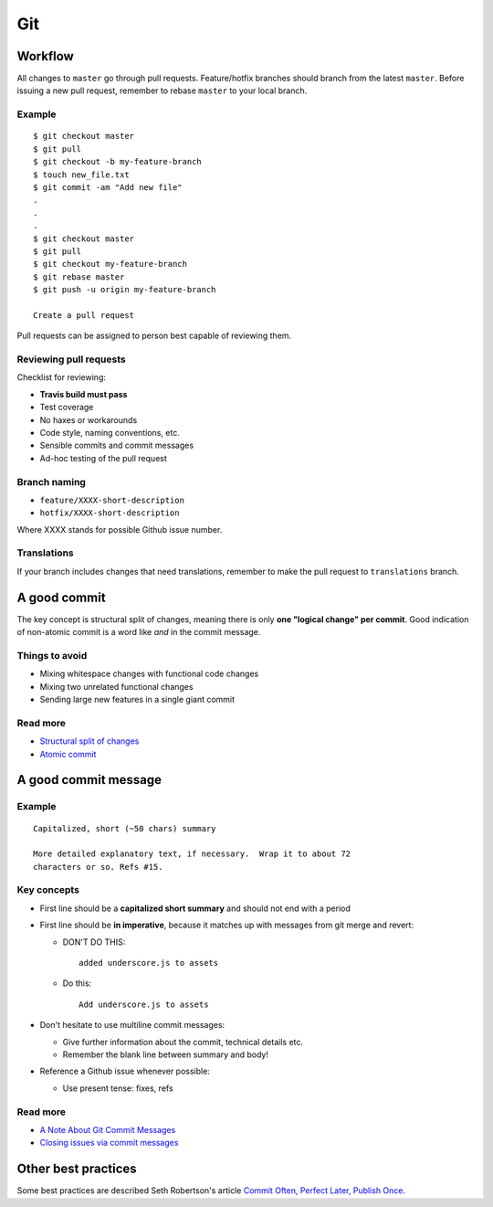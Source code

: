 Git
===

Workflow
--------

All changes to ``master`` go through pull requests. Feature/hotfix branches 
should branch from the latest ``master``. Before issuing a new pull request, 
remember to rebase ``master`` to your local branch.

Example
*******

::

   $ git checkout master
   $ git pull
   $ git checkout -b my-feature-branch
   $ touch new_file.txt
   $ git commit -am "Add new file"
   .
   .
   .
   $ git checkout master
   $ git pull
   $ git checkout my-feature-branch
   $ git rebase master
   $ git push -u origin my-feature-branch
   
   Create a pull request
   
Pull requests can be assigned to person best capable of reviewing them.

Reviewing pull requests
***********************

Checklist for reviewing:

- **Travis build must pass**
- Test coverage
- No haxes or workarounds
- Code style, naming conventions, etc.
- Sensible commits and commit messages
- Ad-hoc testing of the pull request

Branch naming
*************

- ``feature/XXXX-short-description``
- ``hotfix/XXXX-short-description``

Where XXXX stands for possible Github issue number.


Translations
************

If your branch includes changes that need translations, remember to make the pull request to ``translations`` branch.



A good commit
-------------

The key concept is structural split of changes, meaning there is only **one
"logical change" per commit**. Good indication of non-atomic commit is a word
like *and* in the commit message.

Things to avoid
***************

- Mixing whitespace changes with functional code changes
- Mixing two unrelated functional changes
- Sending large new features in a single giant commit

Read more
*********

- `Structural split of changes`_
- `Atomic commit`_

.. _Structural split of changes:
   https://wiki.openstack.org/wiki/GitCommitMessages#Structural_split_of_changes
.. _Atomic commit: http://en.wikipedia.org/wiki/Atomic_commit



A good commit message
---------------------

Example
*******

::

    Capitalized, short (~50 chars) summary

    More detailed explanatory text, if necessary.  Wrap it to about 72
    characters or so. Refs #15.


Key concepts
************

- First line should be a **capitalized short summary** and should not end with
  a period
- First line should be **in imperative**, because it matches up with messages
  from git merge and revert:

  - DON'T DO THIS:

    ::

        added underscore.js to assets

  - Do this:

    ::

        Add underscore.js to assets

- Don't hesitate to use multiline commit messages:

  - Give further information about the commit, technical details etc.
  - Remember the blank line between summary and body!


- Reference a Github issue whenever possible:

  - Use present tense: fixes, refs

Read more
*********

- `A Note About Git Commit Messages`_
- `Closing issues via commit messages`_

.. _A Note About Git Commit Messages:
   http://tbaggery.com/2008/04/19/a-note-about-git-commit-messages.html
.. _Closing issues via commit messages:
   https://help.github.com/articles/closing-issues-via-commit-messages


Other best practices
--------------------

Some best practices are described Seth Robertson's article
`Commit Often, Perfect Later, Publish Once`_.

.. _Commit Often, Perfect Later, Publish Once:
   http://sethrobertson.github.io/GitBestPractices/
